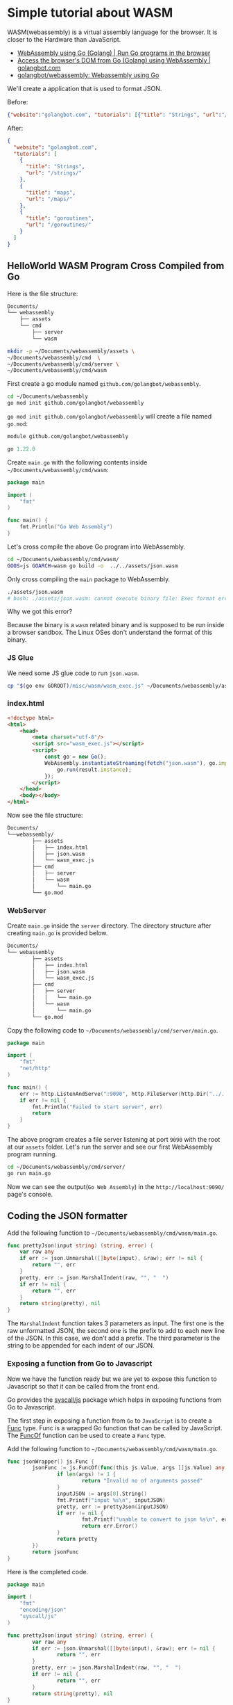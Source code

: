 * Simple tutorial about WASM
:PROPERTIES:
:CUSTOM_ID: simple-tutorial-about-wasm
:END:
WASM(webassembly) is a virtual assembly language for the browser. It is closer to the Hardware than JavaScript.

- [[https://golangbot.com/webassembly-using-go/][WebAssembly using Go (Golang) | Run Go programs in the browser]]
- [[https://golangbot.com/go-webassembly-dom-access/][Access the browser's DOM from Go (Golang) using WebAssembly | golangbot.com]]
- [[https://github.com/golangbot/webassembly][golangbot/webassembly: Webassembly using Go]]

We'll create a application that is used to format JSON.

Before:

#+begin_src json
{"website":"golangbot.com", "tutorials": [{"title": "Strings", "url":"/strings/"}, {"title":"maps", "url":"/maps/"}, {"title": "goroutines","url":"/goroutines/"}]}
#+end_src

After:

#+begin_src json
{
  "website": "golangbot.com",
  "tutorials": [
    {
      "title": "Strings",
      "url": "/strings/"
    },
    {
      "title": "maps",
      "url": "/maps/"
    },
    {
      "title": "goroutines",
      "url": "/goroutines/"
    }
  ]
}
#+end_src

** HelloWorld WASM Program Cross Compiled from Go
:PROPERTIES:
:CUSTOM_ID: helloworld-wasm-program-cross-compiled-from-go
:END:
Here is the file structure:

#+begin_src txt
Documents/
└── webassembly
    ├── assets
    └── cmd
        ├── server
        └── wasm
#+end_src

#+begin_src sh
mkdir -p ~/Documents/webassembly/assets \
~/Documents/webassembly/cmd  \
~/Documents/webassembly/cmd/server \
~/Documents/webassembly/cmd/wasm
#+end_src

First create a go module named =github.com/golangbot/webassembly=.

#+begin_src sh
cd ~/Documents/webassembly
go mod init github.com/golangbot/webassembly
#+end_src

=go mod init github.com/golangbot/webassembly= will create a file named =go.mod=:

#+begin_src mod
module github.com/golangbot/webassembly

go 1.22.0
#+end_src

Create =main.go= with the following contents inside =~/Documents/webassembly/cmd/wasm=:

#+begin_src go
package main

import (
    "fmt"
)

func main() {
    fmt.Println("Go Web Assembly")
}
#+end_src

Let's cross compile the above Go program into WebAssembly.

#+begin_src sh
cd ~/Documents/webassembly/cmd/wasm/
GOOS=js GOARCH=wasm go build -o  ../../assets/json.wasm
#+end_src

Only cross compiling the =main= package to WebAssembly.

#+begin_src sh
./assets/json.wasm
# bash: ./assets/json.wasm: cannot execute binary file: Exec format error
#+end_src

Why we got this error?

Because the binary is a =wasm= related binary and is supposed to be run inside a browser sandbox. The Linux OSes don't understand the format of this binary.

*** JS Glue
:PROPERTIES:
:CUSTOM_ID: js-glue
:END:
We need some JS glue code to run =json.wasm=.

#+begin_src sh
cp "$(go env GOROOT)/misc/wasm/wasm_exec.js" ~/Documents/webassembly/assets/
#+end_src

*** index.html
:PROPERTIES:
:CUSTOM_ID: index.html
:END:
#+begin_src html
<!doctype html>
<html>
    <head>
        <meta charset="utf-8"/>
        <script src="wasm_exec.js"></script>
        <script>
            const go = new Go();
            WebAssembly.instantiateStreaming(fetch("json.wasm"), go.importObject).then((result) => {
                go.run(result.instance);
            });
        </script>
    </head>
    <body></body>
</html>
#+end_src

Now see the file structure:

#+begin_src txt
Documents/
└──webassembly/
        ├── assets
        │   ├── index.html
        │   ├── json.wasm
        │   └── wasm_exec.js
        ├── cmd
        │   ├── server
        │   └── wasm
        │       └── main.go
        └── go.mod
#+end_src

*** WebServer
:PROPERTIES:
:CUSTOM_ID: webserver
:END:
Create =main.go= inside the =server= directory. The directory structure after creating =main.go= is provided below.

#+begin_src txt
Documents/
└── webassembly
        ├── assets
        │   ├── index.html
        │   ├── json.wasm
        │   └── wasm_exec.js
        ├── cmd
        │   ├── server
        │   │   └── main.go
        │   └── wasm
        │       └── main.go
        └── go.mod
#+end_src

Copy the following code to =~/Documents/webassembly/cmd/server/main.go=.

#+begin_src go
package main

import (
    "fmt"
    "net/http"
)

func main() {
    err := http.ListenAndServe(":9090", http.FileServer(http.Dir("../../assets")))
    if err != nil {
        fmt.Println("Failed to start server", err)
        return
    }
}
#+end_src

The above program creates a file server listening at port =9090= with the root at our =assets= folder. Let's run the server and see our first WebAssembly program running.

#+begin_src sh
cd ~/Documents/webassembly/cmd/server/
go run main.go
#+end_src

Now we can see the output(=Go Web Assembly=) in the =http://localhost:9090/= page's console.

** Coding the JSON formatter
:PROPERTIES:
:CUSTOM_ID: coding-the-json-formatter
:END:
Add the following function to =~/Documents/webassembly/cmd/wasm/main.go=.

#+begin_src go
func prettyJson(input string) (string, error) {
    var raw any
    if err := json.Unmarshal([]byte(input), &raw); err != nil {
        return "", err
    }
    pretty, err := json.MarshalIndent(raw, "", "  ")
    if err != nil {
        return "", err
    }
    return string(pretty), nil
}
#+end_src

The =MarshalIndent= function takes 3 parameters as input. The first one is the raw unformatted JSON, the second one is the prefix to add to each new line of the JSON. In this case, we don't add a prefix. The third parameter is the string to be appended for each indent of our JSON.

*** Exposing a function from Go to Javascript
:PROPERTIES:
:CUSTOM_ID: exposing-a-function-from-go-to-javascript
:END:
Now we have the function ready but we are yet to expose this function to Javascript so that it can be called from the front end.

Go provides the [[https://pkg.go.dev/syscall/js][syscall/js]] package which helps in exposing functions from Go to Javascript.

The first step in exposing a function from =Go= to =JavaScript= is to create a [[https://pkg.go.dev/syscall/js#Func][Func]] type. Func is a wrapped Go function that can be called by JavaScript. The [[https://pkg.go.dev/syscall/js#FuncOf][FuncOf]] function can be used to create a =Func= type.

Add the following function to =~/Documents/webassembly/cmd/wasm/main.go=.

#+begin_src go
func jsonWrapper() js.Func {
        jsonFunc := js.FuncOf(func(this js.Value, args []js.Value) any {
                if len(args) != 1 {
                        return "Invalid no of arguments passed"
                }
                inputJSON := args[0].String()
                fmt.Printf("input %s\n", inputJSON)
                pretty, err := prettyJson(inputJSON)
                if err != nil {
                        fmt.Printf("unable to convert to json %s\n", err)
                        return err.Error()
                }
                return pretty
        })
        return jsonFunc
}
#+end_src

Here is the completed code.

#+begin_src go
package main

import (
    "fmt"
    "encoding/json"
    "syscall/js"
)

func prettyJson(input string) (string, error) {
        var raw any
        if err := json.Unmarshal([]byte(input), &raw); err != nil {
                return "", err
        }
        pretty, err := json.MarshalIndent(raw, "", "  ")
        if err != nil {
                return "", err
        }
        return string(pretty), nil
}

func jsonWrapper() js.Func {
        jsonFunc := js.FuncOf(func(this js.Value, args []js.Value) any {
                if len(args) != 1 {
                        return "Invalid no of arguments passed"
                }
                inputJSON := args[0].String()
                fmt.Printf("input %s\n", inputJSON)
                pretty, err := prettyJson(inputJSON)
                if err != nil {
                        fmt.Printf("unable to convert to json %s\n", err)
                        return err.Error()
                }
                return pretty
        })
        return jsonFunc
}

func main() {
    fmt.Println("Go Web Assembly")
    js.Global().Set("formatJSON", jsonWrapper())
    <-make(chan struct{})
}
#+end_src

Compile and test the program.

#+begin_src sh
cd ~/Documents/webassembly/cmd/wasm/
GOOS=js GOARCH=wasm go build -o  ../../assets/json.wasm
cd ~/Documents/webassembly/cmd/server/
go run main.go
#+end_src

*** Calling the Go function from JavaScript
:PROPERTIES:
:CUSTOM_ID: calling-the-go-function-from-javascript
:END:
Open the devtools, select console tab, input:

#+begin_src js
formatJSON('{"website":"golangbot.com", "tutorials": [{"title": "Strings", "url":"/strings/"}]}')
#+end_src

Output:

#+begin_src txt
'{
 "tutorials": [
  {
   "title": "Strings",
   "url": "/strings/"
  }
 ],
 "website": "golangbot.com"
}'
#+end_src

** Creating the UI and calling the wasm function
:PROPERTIES:
:CUSTOM_ID: creating-the-ui-and-calling-the-wasm-function
:END:
Let's modify the existing =~/Documents/webassembly/assets/index.html= in the =assets= folder to include the UI.

#+begin_src html
<!doctype html>
<html>  
    <head>
        <meta charset="utf-8"/>
        <script src="wasm_exec.js"></script>
        <script>
            const go = new Go();
            WebAssembly.instantiateStreaming(fetch("json.wasm"), go.importObject).then((result) => {
                go.run(result.instance);
            });
        </script>
    </head>
    <body>
         <textarea id="jsoninput" name="jsoninput" cols="80" rows="20"></textarea>
         <input id="button" type="submit" name="button" value="pretty json" onclick="json(jsoninput.value)"/>
         <textarea id="jsonoutput" name="jsonoutput" cols="80" rows="20"></textarea>
    </body>
    <script>
        var json = function(input) {
            jsonoutput.value = formatJSON(input)
        }
     </script>
</html>
#+end_src

Compile and run this program.

#+begin_src sh
cd ~/Documents/webassembly/cmd/wasm/
GOOS=js GOARCH=wasm go build -o  ../../assets/json.wasm
cd ~/Documents/webassembly/cmd/server/
go run main.go
#+end_src

Input:

#+begin_src json
{"website":"golangbot.com", "tutorials": [{"title": "Strings", "url":"/strings/"}, {"title":"maps", "url":"/maps/"}]}
#+end_src

Output:

#+begin_src json
{
  "tutorials": [
    {
      "title": "Strings",
      "url": "/strings/"
    },
    {
      "title": "maps",
      "url": "/maps/"
    }
  ],
  "website": "golangbot.com"
}
#+end_src

*** Accessing the DOM from Go using JavaScript
:PROPERTIES:
:CUSTOM_ID: accessing-the-dom-from-go-using-javascript
:END:
In the above section, we called the =wasm= function, got the formatted JSON string output, and set the output text area with the formatted JSON using JavaScript.

There is one more way to achieve the same output. Instead of passing the formatted JSON string to javascript, it is possible to access the browser's [[https://developer.mozilla.org/en-US/docs/Web/API/Document_Object_Model][DOM]] from Go and set the formatted JSON string to the output text area.

Let's see how this is done.

We need to modify the =jsonWrapper= function in =~/Documents/webassembly/cmd/wasm/main.go= to achieve this.

#+begin_src go
func jsonWrapper() js.Func {
    jsonfunc := js.FuncOf(func(this js.Value, args []js.Value) any {
        if len(args) != 1 {
            return "Invalid no of arguments passed"
        }
        jsDoc := js.Global().Get("document")
        if !jsDoc.Truthy() {
            return "Unable to get document object"
        }
        jsonOuputTextArea := jsDoc.Call("getElementById", "jsonoutput")
        if !jsonOuputTextArea.Truthy() {
            return "Unable to get output text area"
        }
        inputJSON := args[0].String()
        fmt.Printf("input %s\n", inputJSON)
        pretty, err := prettyJson(inputJSON)
        if err != nil {
            errStr := fmt.Sprintf("unable to parse JSON. Error %s occurred\n", err)
            return errStr
        }
        jsonOuputTextArea.Set("value", pretty)
        return nil
    })

    return jsonfunc
}
#+end_src

Run this program again.

#+begin_src sh
cd ~/Documents/webassembly/cmd/wasm/  
GOOS=js GOARCH=wasm go build -o  ../../assets/json.wasm  
cd ~/Documents/webassembly/cmd/server/  
go run main.go 
#+end_src

*** Error Handling
:PROPERTIES:
:CUSTOM_ID: error-handling
:END:
#+begin_src go
func jsonWrapper() js.Func {
    jsonfunc := js.FuncOf(func(this js.Value, args []js.Value) any {
        if len(args) != 1  {
            return errors.New("Invalid no of arguments passed")
        }
        jsDoc := js.Global().Get("document")
        if !jsDoc.Truthy() {
            return errors.New("Unable to get document object")
        }
        jsonOuputTextArea := jsDoc.Call("getElementById", "jsonoutput")
        if !jsonOuputTextArea.Truthy() {
            return errors.New("Unable to get output text area")
        }
        inputJSON := args[0].String()
        fmt.Printf("input %s\n", inputJSON)
        pretty, err := prettyJson(inputJSON)
        if err != nil {
            errStr := fmt.Sprintf("unable to parse JSON. Error %s occurred\n", err)
            return errors.New(errStr)
        }
        jsonOuputTextArea.Set("value", pretty)
        return nil
    })
    return jsonfunc
}
#+end_src
